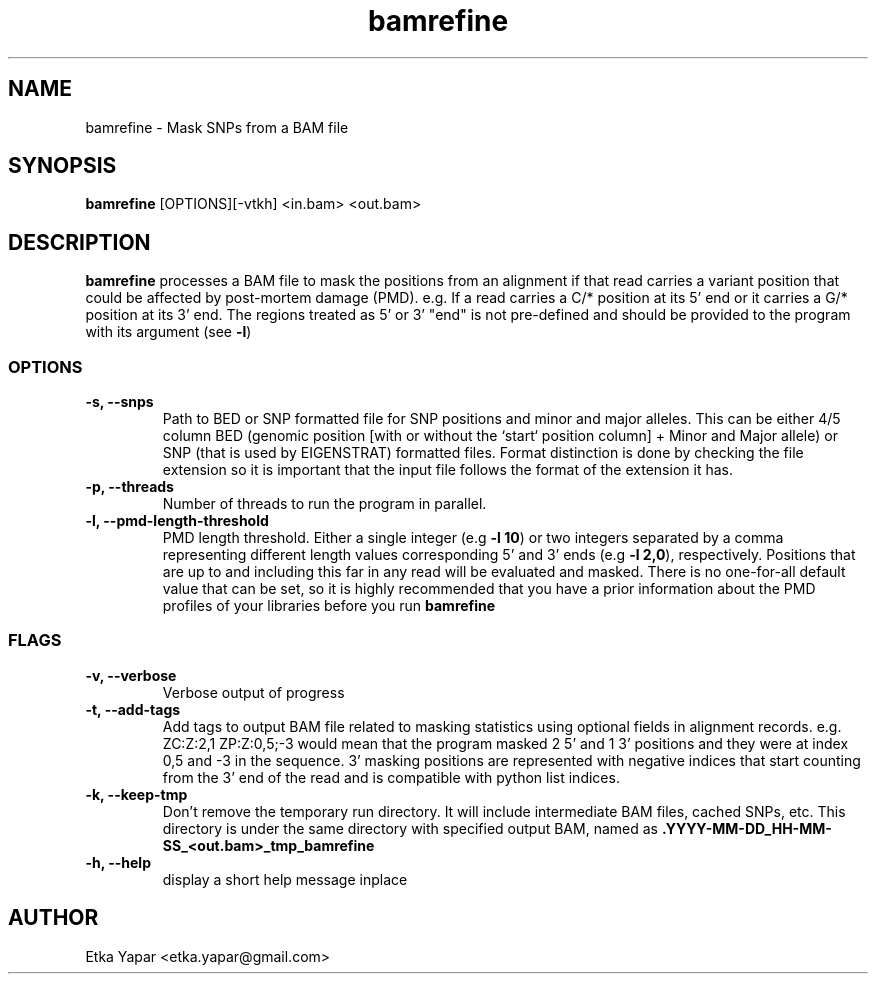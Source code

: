 .TH bamrefine 1 "January  7, 2023"
.SH NAME
bamrefine \- Mask SNPs from a BAM file
.SH SYNOPSIS
\fB bamrefine \fP [OPTIONS][-vtkh] <in.bam> <out.bam>
.SH DESCRIPTION
\fBbamrefine\fP processes a BAM file to mask the positions from an
alignment if that read carries a variant position that could be affected
by post-mortem damage (PMD). e.g. If a read carries a C/* position at its
5' end or it carries a G/* position at its 3' end. The regions treated as 5'
or 3' "end" is not pre-defined and should be provided to the program with its
argument (see \fB-l\fP)
.SS OPTIONS
.TP
\fB-s, --snps\fP
Path to BED or SNP formatted file for SNP positions and minor and
major alleles. This can be either 4/5 column BED (genomic position
[with or without the `start` position column] + Minor and Major allele)
or SNP (that is used by EIGENSTRAT) formatted files. Format distinction is done by
checking the file extension so it is important that the input file follows
the format of the extension it has.
.TP
\fB-p, --threads\fP
Number of threads to run the program in parallel.
.TP
.TP
\fB-l, --pmd-length-threshold\fP
PMD length threshold. Either a single integer (e.g \fB -l 10\fP) or two integers separated
by a comma representing different length values corresponding 5' and 3' ends
(e.g \fB -l 2,0\fP), respectively.
Positions that are up to and including this far in any read
will be evaluated and masked. There is no one-for-all default value that can be set,
so it is highly recommended that you have a prior information about the PMD profiles
of your libraries before you run \fBbamrefine\fP
.SS FLAGS
.TP
\fB-v, --verbose\fP
Verbose output of progress
.TP
\fB-t, --add-tags\fP
Add tags to output BAM file related to masking statistics using optional fields in alignment
records. e.g. ZC:Z:2,1 ZP:Z:0,5;-3 would mean that the program masked 2 5' and 1 3' positions
and they were at index 0,5 and -3 in the sequence. 3' masking positions are represented with
negative indices that start counting from the 3' end of the read and is compatible with
python list indices.
.TP
\fB-k, --keep-tmp\fP
Don't remove the temporary run directory. It will include intermediate BAM files,
cached SNPs, etc. This directory is under the same directory with specified output BAM,
named as \fB.YYYY-MM-DD_HH-MM-SS_<out.bam>_tmp_bamrefine\fP
.TP
\fB-h, --help\fP
display a short help message inplace
.SH AUTHOR
Etka Yapar <etka.yapar@gmail.com>


